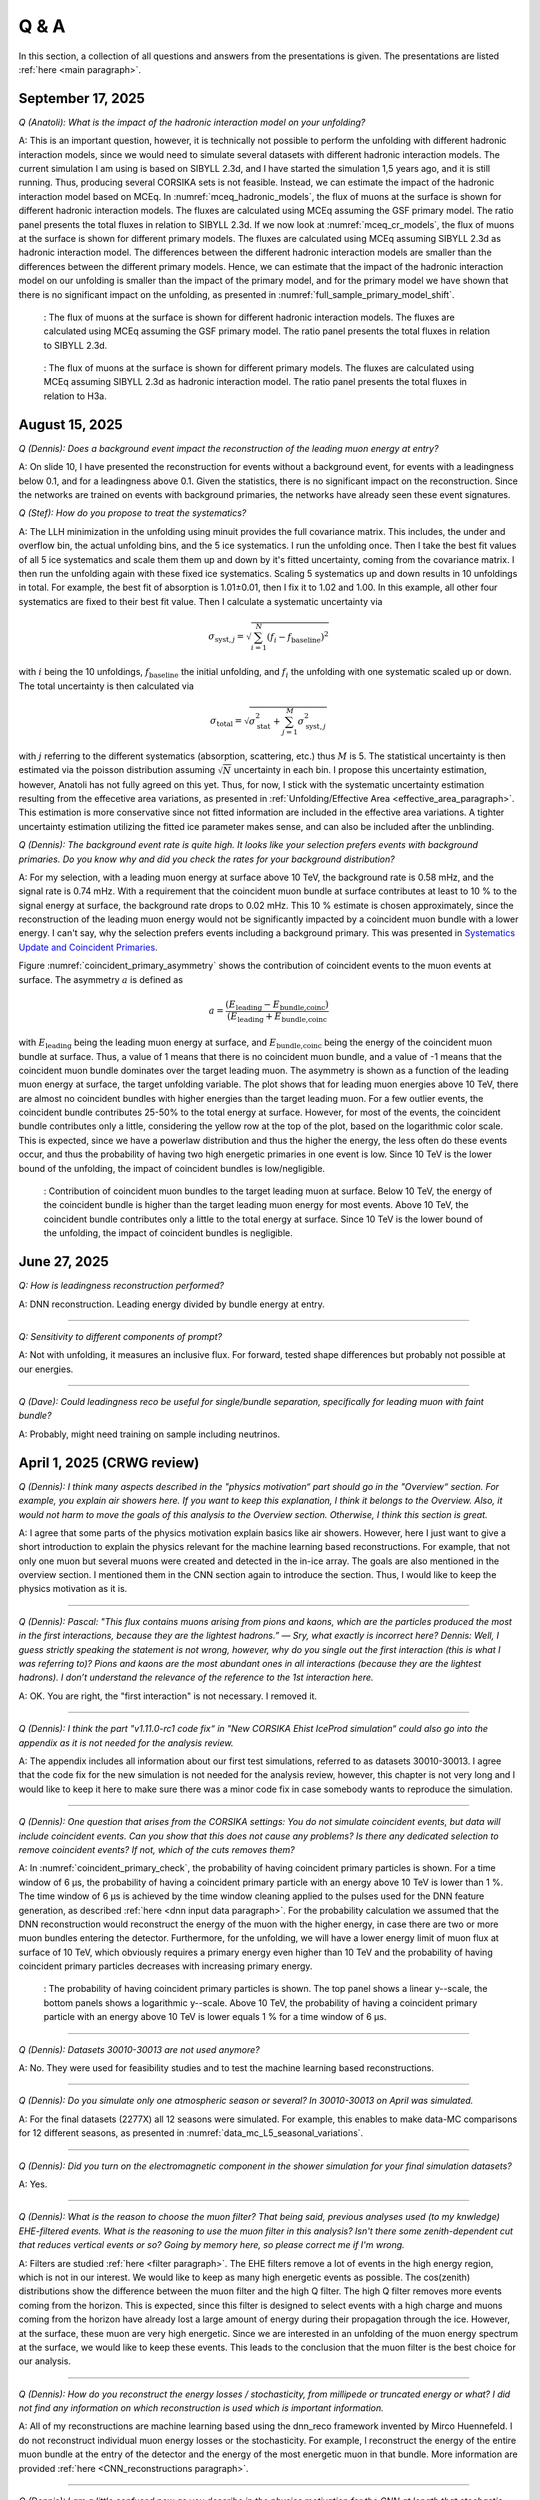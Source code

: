 Q & A
#####

In this section, a collection of all questions and answers from the presentations is given. The presentations are listed :ref:`here <main paragraph>`.

September 17, 2025
==================

`Q (Anatoli): What is the impact of the hadronic interaction model on your unfolding?` 

A: This is an important question, however, it is technically not possible to perform the unfolding with different hadronic interaction models, since we would need to simulate several datasets with different hadronic interaction models. The current simulation I am using is based on SIBYLL 2.3d, and I have started the simulation 1,5 years ago, and it is still running. Thus, producing several CORSIKA sets is not feasible. Instead, we can estimate the impact of the hadronic interaction model based on MCEq. 
In :numref:`mceq_hadronic_models`, the flux of muons at the surface is shown for different hadronic interaction models. The fluxes are calculated using MCEq assuming the GSF primary model. The ratio panel presents the total fluxes in relation to SIBYLL 2.3d. If we now look at :numref:`mceq_cr_models`, the flux of muons at the surface is shown for different primary models. The fluxes are calculated using MCEq assuming SIBYLL 2.3d as hadronic interaction model. The differences between the different hadronic interaction models are smaller than the differences between the different primary models. Hence, we can estimate that the impact of the hadronic interaction model on our unfolding is smaller than the impact of the primary model, and for the primary model we have 
shown that there is no significant impact on the unfolding, as presented in :numref:`full_sample_primary_model_shift`.

.. _mceq_hadronic_models:
.. figure:: images/plots/QA/mceq_hadronic_models.png
      :width: 600px

      : The flux of muons at the surface is shown for different hadronic interaction models. The fluxes are calculated using MCEq assuming the GSF primary model. The ratio panel presents the total fluxes in relation to SIBYLL 2.3d.

.. _mceq_cr_models:
.. figure:: images/plots/QA/mceq_cr_models.png
      :width: 600px

      : The flux of muons at the surface is shown for different primary models. The fluxes are calculated using MCEq assuming SIBYLL 2.3d as hadronic interaction model. The ratio panel presents the total fluxes in relation to H3a.


August 15, 2025
===============

`Q (Dennis): Does a background event impact the reconstruction of the leading muon energy at entry?` 

A: On slide 10, I have presented the reconstruction for events without a background event, for events with a leadingness below 0.1, and for a leadingness above 0.1. Given the statistics, there is no significant impact on the reconstruction. Since the networks are trained on events with background primaries, the networks have already seen these event signatures. 

`Q (Stef): How do you propose to treat the systematics?` 

A: The LLH minimization in the unfolding using minuit provides the full covariance matrix. This includes, the under and overflow bin, the actual unfolding bins, and the 5 ice systematics. I run the unfolding once. Then I take the best fit values of all 5 ice systematics and scale them them up and down by it's fitted uncertainty, coming from the covariance matrix. I then run the unfolding again with these fixed ice systematics. Scaling 5 systematics up and down results in 10 unfoldings in total. For example, the best fit of absorption is 1.01±0.01, then I fix it to 1.02 and 1.00. In this example, all other four systematics are fixed to their best fit value. Then I calculate a systematic uncertainty via 

.. math::
   \begin{equation*}
      \sigma_{\mathrm{syst},j} = \sqrt{\sum_{i=1}^{N} (f_i - f_{\mathrm{baseline}})^2}
   \end{equation*}

with :math:`i` being the 10 unfoldings, :math:`f_{\mathrm{baseline}}` the initial unfolding, and :math:`f_i` the unfolding with one systematic scaled up or down. The total uncertainty is then calculated via

.. math::
   \begin{equation*}
      \sigma_{\mathrm{total}} = \sqrt{\sigma_{\mathrm{stat}}^2 + \sum_{j=1}^{M}\sigma_{\mathrm{syst},j}^2}
   \end{equation*}

with :math:`j` referring to the different systematics (absorption, scattering, etc.) thus :math:`M` is 5.
The statistical uncertainty is then estimated via the poisson distribution assuming :math:`\sqrt{N}` uncertainty in each bin.
I propose this uncertainty estimation, however, Anatoli has not fully agreed on this yet. Thus, for now, I stick with the systematic uncertainty estimation resulting from the effecetive area variations, as presented in :ref:`Unfolding/Effective Area <effective_area_paragraph>`. This estimation is more conservative since not fitted information are included in the effective area variations. A tighter uncertainty estimation utilizing the fitted ice parameter makes sense, and can also be included after the unblinding.

`Q (Dennis): The background event rate is quite high. It looks like your selection prefers events with background primaries. Do you know why and did you check the rates for your background distribution?`

A: For my selection, with a leading muon energy at surface above 10 TeV, the background rate is 0.58 mHz, and the signal rate is 0.74 mHz. With a requirement that the coincident muon bundle at surface contributes at least to 10 % to the signal energy at surface, the background rate drops to 0.02 mHz. This 10 % estimate is chosen approximately, since the reconstruction of the leading muon energy would not be significantly impacted by a coincident muon bundle with a lower energy. I can't say, why the selection prefers events including a background primary. This was presented in `Systematics Update and Coincident Primaries <https://drive.google.com/file/d/1Oz50AvkDCoYXwE8-7bkFOhEX5IoPIYcC/view?usp=sharing>`_. 

Figure :numref:`coincident_primary_asymmetry` shows the contribution of coincident events to the muon events at surface. The asymmetry :math:`a` is defined as

.. math::
   a = \frac{(E_{\text{leading}} - E_{\text{bundle,coinc}})}{(E_{\text{leading}} + E_{\text{bundle,coinc}}}

with :math:`E_{\text{leading}}` being the leading muon energy at surface, and :math:`E_{\text{bundle,coinc}}` being the energy of the coincident muon bundle at surface. Thus, a value of 1 means that there is no coincident muon bundle, and a value of -1 means that the coincident muon bundle dominates over the target leading muon. The asymmetry is shown as a function of the leading muon energy at surface, the target unfolding variable. The plot shows that for leading muon energies above 10 TeV, there are almost no coincident bundles with higher energies than the target leading muon. For a few outlier events, 
the coincident bundle contributes 25-50% to the total energy at surface. However, for most of the events, the coincident bundle contributes only a little, considering the yellow row at the top of the plot, based 
on the logarithmic color scale. This is expected, since we have a powerlaw distribution and thus the higher the energy, the less often do these events occur, and thus the probability of having two high energetic primaries in one event is low. Since 10 TeV is the lower bound of the unfolding, the impact of coincident bundles is low/negligible.

.. _coincident_primary_asymmetry:
.. figure:: images/plots/QA/Muon_energy_at_surface_background_asymmetry_2D.png
   :width: 600px 

   : Contribution of coincident muon bundles to the target leading muon at surface. Below 10 TeV, the energy of the coincident bundle is higher than the target leading muon energy for most events. Above 10 TeV, the coincident bundle contributes only a little to the total energy at surface. Since 10 TeV is the lower bound of the unfolding, the impact of coincident bundles is negligible.

June 27, 2025 
=============

`Q: How is leadingness reconstruction performed?` 

A: DNN reconstruction. Leading energy divided by bundle energy at entry.

----

`Q: Sensitivity to different components of prompt?`

A: Not with unfolding, it measures an inclusive flux. For forward, tested shape differences but probably not possible at our energies.

----

`Q (Dave): Could leadingness reco be useful for single/bundle separation, specifically for leading muon with faint bundle?` 

A: Probably, might need training on sample including neutrinos.

April 1, 2025 (CRWG review)
===========================

`Q (Dennis): I think many aspects described in the "physics motivation“ part should go in the "Overview“ section. For example, you explain air showers here. If you want to keep this explanation, I think it belongs to the Overview. Also, it would not harm to move the goals of this analysis to the Overview section. Otherwise, I think this section is great.`

A: I agree that some parts of the physics motivation explain basics like air showers. However, here I just want to give a short introduction to explain the physics relevant for the machine learning based reconstructions. For example, that not only one muon but several muons were created and detected in the in-ice array. The goals are also mentioned in the overview section. I mentioned them in the CNN section again to introduce the section. Thus, I would like to keep the physics motivation as it is.

----

`Q (Dennis): Pascal: "This flux contains muons arising from pions and kaons, which are the particles produced the most in the first interactions, because they are the lightest hadrons.” — Sry, what exactly is incorrect here? Dennis: Well, I guess strictly speaking the statement is not wrong, however, why do you single out the first interaction (this is what I was referring to)? Pions and kaons are the most abundant ones in all interactions (because they are the lightest hadrons). I don’t understand the relevance of the reference to the 1st interaction here.`

A: OK. You are right, the "first interaction" is not necessary. I removed it. 

---- 

`Q (Dennis): I think the part "v1.11.0-rc1 code fix“ in "New CORSIKA Ehist IceProd simulation“ could also go into the appendix as it is not needed for the analysis review.`

A: The appendix includes all information about our first test simulations, referred to as datasets 30010-30013. I agree that the code fix for the new simulation is not needed for the analysis review, 
however, this chapter is not very long and I would like to keep it here to make sure there was a minor code fix in case somebody wants to reproduce the simulation. 

----

`Q (Dennis): One question that arises from the CORSIKA settings: You do not simulate coincident events, but data will include coincident events. Can you show that this does not cause any problems? Is there any dedicated selection to remove coincident events? If not, which of the cuts removes them?`

A: In :numref:`coincident_primary_check`, the probability of having coincident primary particles is shown. For a time window of 6 µs, the probability of having a coincident primary particle with an energy above 10 TeV is lower than 1 %. The time window of 6 µs is achieved by the time window cleaning applied to the pulses used for the DNN feature generation, as described :ref:`here <dnn input data paragraph>`. For the probability calculation we assumed that the DNN reconstruction would reconstruct the energy of the muon with the higher energy, in case there are two or more muon bundles entering the detector. Furthermore, for the unfolding, we will have a lower energy limit of muon flux at surface of 10 TeV, which obviously requires a primary energy even higher than 10 TeV and the probability of having coincident primary particles decreases with increasing primary energy.  

.. _coincident_primary_check:
.. figure:: images/plots/QA/coincident_primary_check.png
      :width: 600px

      : The probability of having coincident primary particles is shown. The top panel shows a linear y--scale, the bottom panels shows a logarithmic y--scale. Above 10 TeV, 
      the probability of having a coincident primary particle with an energy above 10 TeV is lower equals 1 % for a time window of 6 µs.

---- 

`Q (Dennis): Datasets 30010-30013 are not used anymore?`

A: No. They were used for feasibility studies and to test the machine learning based reconstructions. 

---- 

`Q (Dennis): Do you simulate only one atmospheric season or several? In 30010-30013 on April was simulated.`

A: For the final datasets (2277X) all 12 seasons were simulated. For example, this enables to make data-MC comparisons for 12 different seasons, as presented in :numref:`data_mc_L5_seasonal_variations`.

----

`Q (Dennis): Did you turn on the electromagnetic component in the shower simulation for your final simulation datasets?`

A: Yes. 

----

`Q (Dennis): What is the reason to choose the muon filter? That being said, previous analyses used (to my knwledge) EHE-filtered events. What is the reasoning to use the muon filter in this analysis? Isn't there some zenith-dependent cut that reduces vertical events or so? Going by memory here, so please correct me if I'm wrong.`

A: Filters are studied :ref:`here <filter paragraph>`. The EHE filters remove a lot of events in the high energy region, which is not in our interest. We would like to keep 
as many high energetic events as possible. The cos(zenith) distributions show the difference between the muon filter and the high Q filter. The high Q filter removes more events coming from the horizon. This is expected, since this filter is designed to select events with a high charge and muons coming from the horizon have already lost a large amount of energy during their propagation through the ice. However, at the surface, these muon are very high energetic. Since we are interested in an unfolding of the muon energy spectrum at the surface, we would like to keep these events. This leads to the conclusion that the muon filter is the best choice for our analysis.

----

`Q (Dennis): How do you reconstruct the energy losses / stochasticity, from millipede or truncated energy or what? I did not find any information on which reconstruction is used which is important information.`

A: All of my reconstructions are machine learning based using the dnn_reco framework invented by Mirco Huennefeld. I do not reconstruct individual muon energy losses or the stochasticity. For example, I reconstruct the energy of the entire muon bundle at the entry of the detector and the energy of the most energetic muon in that bundle. More information are provided :ref:`here <CNN_reconstructions paragraph>`.

----

`Q (Dennis): I am a little confused now as you describe in the physics motivation for the CNN at length that stochastic losses are important to select single muons. Which of the 
input features of the CNN measures those? I only see "total charges“ or "sum of charges“ as inputs, but those should not carry any information about the stochastic losses, or? 
How does the CNN actually recognize stochastic losses? If it is not used at all, why do you have the lengthy explanation of stochastic losses in the appendix? I am a bit confused 
here...`

A: The physics motivation includes the explanation about the stochastic losses to explain that a very leading muon is distinguishable from a bundle of muons. These stochastic losses will cause a different charge over time distribution per DOM in comparison to a muon bundle without a very leading muon. Hence, these information are included in the 
charge over time distribution. Our features, as described :ref:`here <dnn input data paragraph>`, are based on the charge and the time. Thus, the information about the 
stochastic losses are included in these features. However, it is not obvious to see this per feature. This is the reason, why we bring in a convolutional neural network (CNN). 
The CNN is able to convolute the information and to learn the correlations between the features and the labels, for example the leading muon energy at the detector entry. 
I still keep the explanation and studies about the stochastic losses in the appendix, because it is interesting to see how the leading muon energy correlates with the energy loss of the entire bundle.

----

`Q (Dennis): Subsection Stochasticity: This explanation is not very clear if one does not know what you want to say in advance. I would start to explain that while low-energy muons lose energy mainly due to ionization, stochastic losses start to dominate at high muon energies. These losses produce cascades along the track and the fluctuations of those are large. I recommend to re-phrase the entire subsection. Maybe one can also show the Bethe-Bloch plot which nicely shows how stochastic losses start to dominate at high energies. I think this would be helpful. Also, you write "the largest energy losses are caused by the most energetic muon in the bundle" but further down you say about Fig. 18 "The largest energy loss is not a good indicator for the leadingness.". For Fig. 19 you then say "The larger the energy loss, the higher the energy of the leading muon.". Isn't the leadingness typically larger the higher the energy of the leading muons? This seems somewhat to be in contradiction... at least it is confusing and needs some explanation.`

A: First of all, we do not use the stochasticity as a parameter in our analysis. At the beginning, we thought that it might be helpful to select and/or reconstruct the energy of 
the leading muon, but we found out, that possible cuts would remove almost the entire statistics. We moved these investigations to the appendix because it is still very interesting 
to see the correlations, even though it is not needed for my analysis. The largest energy loss has no information about the leadingness, but the largest energy loss correlates with 
the leading muon energy. (leadingness = E_leading_muon / E_bundle) 

(Disclaimer: The numbers of the figures do not refer to the original figure numbers anymore).

----

`Q (Dennis): "The bundle radius is defined as the radius of the circle that contains a certain fraction of the energy." Radius around the projected primary particle direction?`

A: Bundle radius is now defined in the physics motivation. Basically, it is not a radius, but a distance from the outer bundle muons to the leading muon.

----

`Q (Dennis): Why do you discuss bundle radius, stochasticity and multiplicity in details in the appendix even though you do not use them in your analysis? This can be confusing.`

A: As mentioned above, we moved these investigations to the appendix because it is still very interesting to see the correlations, even though it is not needed for my analysis. I would like to keep them in the appendix to refer to them in the future, if needed. 

----

`Q (Dennis): What is "the duration of SplineMPE?`

A: The duration of SplineMPE means the time needed to reconstruct the angle using the SplineMPE module. Running SplineMPE with the recommended settings takes about 690ms and the DNN reconstruction takes only about 6ms. The comparisons are presented :ref:`here <SplineMPE vs DNN paragraph>`.

----

`Q (Dennis): "The network DeepLearningReco_precut_surface_bundle_energy_3inputs_6ms_01 is used." This is meaningless to me without explanation.`

A: The pre cut network is explained now. It is a network that uses only three input variables (instead of 9 as the other 3 networks). Hence, only three instead of 9 inputs need to be calculated, which fastens the processing. This is necessary, because it needs to be done for all events that pass the muon filter and these are about 6 billion events for 10 years of data.

----

`Q (Dennis): "For this, the following networks are added:" and "Already added in step 3:": The list is meaningless to me without explanation. You explain the computing time etc. but not the physics details of the networks. Please put the focus on the physics not technicalities (the latter are not relevant for me or anyone else, as long as it is computationally feasible).`

A: All the information about the networks, inputs, and physics motivation was added. I still keep the times because it’s helpful to get a feeling about the speed, and in principle, these networks could be used by anybody for their reconstructions as well. Hence, others could estimate if the speed of the reconstructions would fit their needs. 

Dennis: OK. It is still not very clear what is the difference between the 3 networks (the pre-cut network is clear now) and what they are used for...

A: I added which network is reconstructing which quantity :ref:`here <selection level4 paragraph>`. There are only minor differences in the architecture of the networks which are only technical without providing any further information. 

----

`Q (Dennis): Systematics: Can you start this subsection with a list/description of all the systematics considered and add which MC are used for these studies?`

A: Systematics are explained :ref:`here <systematics_unfolding>`. 

----

`Q (Dennis): The data-MC section includes too many plots. I suggest to show these plots for only one primary model and move the others to a section in the appendix. This can be overwhelming for the reader.`

A: Now, all data-MC plots include all 4 primary weightings. 

----

`Q (Dennis): We have seen in previous analyses that the primary spectrum assumption caused the largest uncertainty in MC. Can you show how your distributions, at least the most important ones for the muon energy determination, compare for different primary flux assumptions?`

A: The data-MC sections for level 4 and level 5 include plots for four different primary models.

February 7, 2025
================

`Q (Dennis): Can you please show a zenith distribution with conv and prompt?`

A: In the following, the cos(zenith) distribution is shown for the 4 different primary weightings. At first, the distributions include all produced charm particles. For the next four plots, 
the charm component for both mesons and baryons is removed, as stated in the title. Overall, as visualized by the blue, dashed line, the prompt component contributes less than one order of magnitude to 
the entire rate. Hence, the impact of the charm is nearly negligible. The plots are presented for level 5, thus after all cuts and selections.

.. figure:: images/plots/QA/data_mc_cos_zenith_hist_DeepLearningReco_direction_9inputs_6ms_medium_02_03_cos_zenith_GSF_prompt_conv.png
      :width: 600px
   
      : The cos(zenith) distribution is shown for GSF. The distributions include all produced particles.

.. figure:: images/plots/QA/data_mc_cos_zenith_hist_DeepLearningReco_direction_9inputs_6ms_medium_02_03_cos_zenith_GST_prompt_conv.png
      :width: 600px
   
      : The cos(zenith) distribution is shown for GST. The distributions include all produced particles.

.. figure:: images/plots/QA/data_mc_cos_zenith_hist_DeepLearningReco_direction_9inputs_6ms_medium_02_03_cos_zenith_H3a_prompt_conv.png
      :width: 600px
   
      : The cos(zenith) distribution is shown for H3a. The distributions include all produced particles.

.. figure:: images/plots/QA/data_mc_cos_zenith_hist_DeepLearningReco_direction_9inputs_6ms_medium_02_03_cos_zenith_H4a_prompt_conv.png
      :width: 600px
   
      : The cos(zenith) distribution is shown for H4a. The distributions include all produced particles.

.. figure:: images/plots/QA/data_mc_cos_zenith_hist_DeepLearningReco_direction_9inputs_6ms_medium_02_03_cos_zenith_GSF_prompt_conv_no_charm.png
      :width: 600px
   
      : The cos(zenith) distribution is shown for GSF. The distributions do not include muons produced by charmed particles.

.. figure:: images/plots/QA/data_mc_cos_zenith_hist_DeepLearningReco_direction_9inputs_6ms_medium_02_03_cos_zenith_GST_prompt_conv_no_charm.png
      :width: 600px
   
      : The cos(zenith) distribution is shown for GST. The distributions do not include muons produced by charmed particles.

.. figure:: images/plots/QA/data_mc_cos_zenith_hist_DeepLearningReco_direction_9inputs_6ms_medium_02_03_cos_zenith_H3a_prompt_conv_no_charm.png
      :width: 600px
   
      : The cos(zenith) distribution is shown for H3a. The distributions do not include muons produced by charmed particles.

.. figure:: images/plots/QA/data_mc_cos_zenith_hist_DeepLearningReco_direction_9inputs_6ms_medium_02_03_cos_zenith_H4a_prompt_conv_no_charm.png
      :width: 600px
   
      : The cos(zenith) distribution is shown for H4a. The distributions do not include muons produced by charmed particles.
   
----

`Q (Dennis): Can you re-weight the prompt component to the ERS model and QCD predictions to get rid of the SIBYLL 2.3d only calculation?`

A: TODO

----

`Q (Stef): Can you explain how the systematics were fit in the unfolding?`

A: The systematics were fit as nuisance parameters. More details are provided :ref:`here <systematic_uncertainties_in_unfolding>`.

----

`Q (Hermann): How do you calculate the leading muon energy?`

A: The leading muon energy is reconstructed by a neural network, as explained :ref:`here <CNN_reconstructions paragraph>`.

----

`Q (Hermann): What is the definition of prompt in the Berghaus paper, is it the same as in your analysis? What is the difference between all these definitions?`

A: A detailed study of the different definitions of the prompt component 
was performed by Ludwig Neste and can be found in his master's thesis `here <https://user-web.icecube.wisc.edu/~pgutjahr/PromptMuons/_static/downloads/2023_Master_Neste_Ludwig.pdf>`_. In my analysis, conventional muons arise from pions and kaons, while prompt muons arise from all other particles. This is very similar to a lifetime and decay length definition. In the past, prompt was often defined as muons arising from charmed particles, but there is a similar contribution from unflavoured mesons, as shown in :numref:`mceq_flux`.

----

September 25, 2024
==================

`Q (Tianlu): Why do you correct for the z-position if it is not important in your analysis? How can you ensure that the mismatch in z does not impact your phyiscs analysis? So the prompt component?`

A: I don't use the z-vertex as an analysis variable, hence it should not affect my analysis. I have also shown,
that correcting the z-distribution does not affect the energy reconstruction. The cos-zenith distribution is also
not much affected, maybe there is even a small improvement. Currently, I don't correct the z-distribution in my analysis, but I checked if I could correct it and I wanted to check, if there is any impact of this correction.

----

`Q: (Agnieszka): The unfolding starts at 10 TeV, how can you be sure that at these energies you don't have any impact from muon bundles?`

A: For the forward fit, I am interested in the prompt component. Since this component is not dominating at a leadingness of 1, I have never selected leading muons. For the unfolding, we are using a neural network 
to reconstruct the leading muon energy. Of course, if the leading muon is entering the detector with a 
high energy muon bundle, the reconstruction is difficult, but this smearing is considered in the unfolding.

----

`Q (Jakob): Have you tried to fit the systematics to fix the z-mismatch?`

A: Not yet. 

----

March 18, 2024
==============

`Q (Jakob): Do you want to do your analysis in different zenith bins?` 

A: At the moment we do not have enough MC statistics to do the analysis in different zenith bins. But 
with more statistics we will test this.

----

`Q (Jakob): Do you include zenith in your pseudo analysis?` 

A: In the plots shown in this presentation, we do not include zenith since the results are pretty similar. 
For the future analysis with more MC statistics we will check again, if we are more sensitive to prompt for 
including zenith.

----

`Q (Claudio): You plan to do a foward folding fit with NNMFit. Why do you also want to unfold a muon spectrum?` 

A: With a foward folding fit we can test a specific model. In our case this is the latest CORSIKA 77500, 
SIBYLL 2.3d, latest icetray etc. Hence, we do the fit under the assumption of these specific models. This 
has the advantage, that these models can be tested and iteratively improved. An unfolding is model independent. 
This means, that we get the inclusive muon flux at the surface. This should not change with the model. 
It can then be used for example by theorists to update and improve their models. Both are important measurements
that need to be done.

----

`Q (Claudio): Does your reconstruction have any overlap with the ones of Alina?`

A: No, she is interested in the neutrinos, I am interested in the muons. But we do have an overlap in the 
simulation part, since we both use CORSIKA ehist for the high energy region. 

----

`Q (Lu): How do you treat unflavoured mesons?`

A: We treat them as prompt. Muons arising from pions and kaons are treated as conventional, all the others 
as prompt.

----

`Q (Lu): I am not sure how meaningful it is for particle experiments to merge unflavoured and forward D.` 

A: The energy distribution looks similar up to ~30 PeV (see Figure :numref:`mceq_flux`). I assume we are not able to fit 
charmed and unflavoured separately.

----

`Q (Lu): Do to different physics between unflavoured and forward D there could be a difference in the multiplicity. Can you check that?`

A: Figure :numref:`multiplicity_charmed_vs_unflavored` shows the multiplicity of charmed and unflavoured mesons as a rate. 
Figure :numref:`multiplicity_charmed_vs_unflavored_10_years` shows the multiplicity of charmed and unflavoured mesons for 10 years. 
The shape of charmed an unflavoured mesons is similar. In the forward fit, we can try to fit them separately, but regarding the low statistics at 
higher energies, I don't expect a significant result. The classification of the particles is shown in the table :numref:`particle_categories`.

.. _multiplicity_charmed_vs_unflavored:
.. figure:: images/plots/QA/multiplicity_charmed_vs_unflavored.png
    :width: 600px

    : The multiplicity of charmed and unflavoured mesons is shown as a rate.

.. _multiplicity_charmed_vs_unflavored_10_years:
.. figure:: images/plots/QA/multiplicity_charmed_vs_unflavored_10_years.png
    :width: 600px

    : The multiplicity of charmed and unflavoured mesons is shown for the expeceted events for 10 years.

.. _particle_categories:
.. list-table:: Particle Categories
   :widths: 25 25 25
   :header-rows: 1

   * - Conventional
     - Charmed
     - Unflavored
   * - pi+
     - D+
     - rho(770)0
   * - K+
     - D*(2010)+
     - eta
   * - K(L)0
     - D0
     - omega(782)
   * - K(S)0
     - D*(2007)0
     - phi(1020)
   * - mu-
     - D(s)+
     - J/psi(1S)
   * - 
     - D(s)*+
     - p
   * - 
     - 
     - Sigma(c)(2455)0
   * - 
     - 
     - Lambda(c)+
   * - 
     - 
     - Xi(c)0
   * - 
     - 
     - Sigma(c)(2455)+
   * - 
     - 
     - Sigma(c)(2455)++
   * - 
     - 
     - Xi(c)+
 
----

`Q (Lu): What atmospheric uncertainties do you include?`

A: We will do our analysis for all common cosmic ray primary models, Gaisser H3a, H4a and Global Spline Fit. Since the simulation 
is pretty expensive, we rely on one hadronic interaction model, which will be SIBYLL 2.3d.

----

March 1, 2024
=============

`Q (Frank): For the angular resolution, you can show a histogram of the angular difference between the true and the reconstructed direction.` 

A: In principle, yes I could do that. However, we are not interested in the best angular solution here, and the resolution can be found in :numref:`direction_9inputs_6ms_medium_02_03_angular_resolution`.

----

`Q (Dave): The lateral distribution between unflavoured, charmed and conventianal should be different. Can you use machine learning to distinguish between them?` 

A: On the one hand, this is a stochastic process. Hence, the distributions overlap. On the other hand, the lateral distributions are on the order of :math:`1 \mathrm{m}`. 
Using the current IceCube geometry, we can not resolve this. 

----

`Q (Dave): Can you reconstruct the multiplicity with your neural networks? It would be very interesting if we can select a single muon (neutrino induced muon) from 
muon bundle.` 

A: So far, we don't need the multiplicity for our analysis. Hence, we didn't improve this reconstruction, but at the beginning I just trained one model 
to predict the multiplicity. The results are shown in Figure :numref:`DeepLearningReco_precut_bundle_energy_multi_OC_6ms_01_vs_MCLabelsLeadingMuons_num_muons_at_entry` 
and following. Of course, we can test the multiplicity prediction for a neutrino dataset.

---- 

`Q (Dave): Can you train a network to detect/select prompt mouns?`

A: This is not what we want to do. But you could for example train a network on CORSIKA simulations including prompt and on CORSIKA simulations without prompt, this 
depends on the hadronic interaction model. Since the entire shower profile is pretty similar, it is hard to distinguish between prompt and conventional muons. We for 
example also used the dynstack method to scale the prompt component up and down to test, whether the showers change to validate, that we can introduce our 
scaling parameter for the prompt component.

----

`Q (Serap): You showed the network performances for the usual time window cleaning of 6000 ns and for the pulses without any cleaning. The results without cleaning seem to 
be better. Do you have an idea why this is the case?`

A: The 6000 ns time window cleaning analyzes the weighted charge and chooses the time window with the most charged included. On the one hand, this removes successfully 
the after pulses, on the other hand it also removes the first pulses that arrive at the DOM. But these first pulses definitely include information about the 
direction and maybe also about the highest energetic muon - the leading muon. This is why the results without cleaning are better.

----

October 21, 2023
================

`Q (Dave): How do you want to identify a prompt muon?`

A: We do not want do identify a prompt muon. We want to measure the normalization of the prompt component. 

----

`Q (Frank): Is 20 % offset between MCEq and CORSIKA an issue?` 

A: These are two completely different approaches. There is no true or correct result. (see section `Definitions of the prompt component`)

----

`Q (Spencer): How does the cos(theta) distribution behaves in comparison with the results of Patrick Berghaus?`

A: There are similar issues. Overshoots above 0.5 and undershoots around 0.3.

----

`Q (Anatoli): Do you set a fixed conventional normalization in your pseudo analysis? If not, to which value do you fit it?`

A: No, it is not fixed. In the pseudo analysis we fit it to 0.998.

----

`Q (Shigeru): What happens, if you use single muons?`

A: For the pseudo analysis, we use the reconstructed bundle energy at entry to fit the normalization of the prompt and conventional muon flux. Here, we do not select 
muons with a special leadingness. This follows from :numref:`leading_bundle_energy_fraction`, which shows that a high leadingness does not increase the sensitivity do detect prompt 
muons. Apart from that, a single muon does not appear at high energies, there you only have muon bundles. If we select muons with a high leadingness, often referred to as 
single muons, we would lose statistics and the analysis would be less sensitive.

----

`Q (Spencer): Regarding the zenith-problem: Maybe you can estimate the impact of the magnetic field of the earth on high energy muons. Could this help to solve the problem?` 

A: 

The radius of curvature :math:`R` of a charged particle moving perpendicular to a magnetic field is given by the balance between the Lorentz force and the centripetal force:

.. math::
   
   q\,v\,B = \frac{p\,v}{R} \quad \Longrightarrow \quad R = \frac{p}{qB} \,,

where
   - :math:`p` is the momentum,
   - :math:`q` is the charge,
   - :math:`B` is the magnetic field strength.

For a highly relativistic muon, the momentum can be approximated by

.. math::
   
   p \approx \frac{E}{c} \,,

with :math:`E` the energy and :math:`c` the speed of light.

Below are the calculations for both a 1 PeV muon and a 1 TeV muon.


**Calculation for a 1 PeV Muon**


**Step 1. Convert the Muon Energy to SI Units**

A muon with 1 PeV energy has

.. math::
   
   E = 1\,\mathrm{PeV} = 1 \times 10^{15}\,\mathrm{eV} \,.

Using

.. math::
   
   1\,\mathrm{eV} = 1.602 \times 10^{-19}\,\mathrm{J} \,,

we obtain

.. math::
   
   E = 1 \times 10^{15} \times 1.602 \times 10^{-19}\,\mathrm{J}
     = 1.602 \times 10^{-4}\,\mathrm{J} \,.

**Step 2. Calculate the Momentum**

For an ultra-relativistic muon,

.. math::
   
   p \approx \frac{E}{c} \,,

with :math:`c = 3.00 \times 10^{8}\,\mathrm{m/s}`, so

.. math::
   
   p \approx \frac{1.602 \times 10^{-4}\,\mathrm{J}}{3.00 \times 10^{8}\,\mathrm{m/s}}
     \approx 5.34 \times 10^{-13}\,\mathrm{kg\,m/s} \,.

**Step 3. Calculate the Radius of Curvature**

The muon’s charge is

.. math::
   
   q = 1.602 \times 10^{-19}\,\mathrm{C} \,,

and a typical Earth magnetic field is about

.. math::
   
   B \approx 5.0 \times 10^{-5}\,\mathrm{T} \,.

Substitute these values into

.. math::
   
   R = \frac{p}{qB} \,:

.. math::
   
   R = \frac{5.34 \times 10^{-13}\,\mathrm{kg\,m/s}}
         {(1.602 \times 10^{-19}\,\mathrm{C})(5.0 \times 10^{-5}\,\mathrm{T})}
     \approx 6.67 \times 10^{10}\,\mathrm{m} \,.

This radius of curvature (~67 million kilometers) is extremely large, implying that over any typical experimental or atmospheric distance the deflection of a 1 PeV muon by the Earth's magnetic field is negligible.


**Calculation for a 1 TeV Muon**


**Step 1. Convert the Muon Energy to SI Units**

A muon with 1 TeV energy has

.. math::
   
   E = 1\,\mathrm{TeV} = 1 \times 10^{12}\,\mathrm{eV} \,,

so

.. math::
   
   E = 1 \times 10^{12} \times 1.602 \times 10^{-19}\,\mathrm{J}
     = 1.602 \times 10^{-7}\,\mathrm{J} \,.

**Step 2. Calculate the Momentum**

Again, using

.. math::
   
   p \approx \frac{E}{c} \,,

with :math:`c = 3.00 \times 10^{8}\,\mathrm{m/s}`, we have

.. math::
   
   p \approx \frac{1.602 \times 10^{-7}\,\mathrm{J}}{3.00 \times 10^{8}\,\mathrm{m/s}}
     \approx 5.34 \times 10^{-16}\,\mathrm{kg\,m/s} \,.

**Step 3. Calculate the Radius of Curvature**

Using the same charge and magnetic field:

.. math::
   
   q = 1.602 \times 10^{-19}\,\mathrm{C} \,,
   
.. math::
   
   B \approx 5.0 \times 10^{-5}\,\mathrm{T} \,,

the radius is

.. math::
   
   R = \frac{p}{qB}
     = \frac{5.34 \times 10^{-16}\,\mathrm{kg\,m/s}}
            {(1.602 \times 10^{-19}\,\mathrm{C})(5.0 \times 10^{-5}\,\mathrm{T})}
     \approx 6.67 \times 10^{7}\,\mathrm{m} \,.

This gives a radius of curvature of roughly :math:`6.67 \times 10^{7}\,\mathrm{m}` (or about 66,700 kilometers). Although this is smaller than the 1 PeV case by a factor of 1000, it is still extremely large compared to typical distances encountered in experiments or in the atmosphere.

Interpretation

In both cases, the large radius of curvature means that the deflection of the muon due to the Earth’s magnetic field is negligible over the scales of most experiments. For a 1 PeV muon the radius is on the order of :math:`10^{10}\,\mathrm{m}`, and for a 1 TeV muon it is on the order of :math:`10^{7}\,\mathrm{m}`.


----

`Q (Spencer): How large are the uncertainties on the conventional component (pion/kaon production)?` 

A: TODO

----

`Q (Spencer): How large is the background that we expect (astrophysical neutrinos, atmospheric neutrinos)? If we are able to distinguish between a single muon 
and a muon bundle, we can remove neutrino induced background muons.`

A: To estimate the neutrino background, the bundle energy at entry is shown in :numref:`neutrino_background_bundle_energy_at_entry`. The NuGen background includes both atmospheric
and astrophysical neutrinos. At the highest energies of :math:`10 \mathrm{PeV}`, it's on the order of a few percent. It decreases to 
below :math:`1 \mathrm{%}` at lower energies. 
Regarding the distinction between single muons and muon bundles, I made some very preliminary studies. It seems to be quite promising, but it 
definitely needs more investigation. Since I used some assumptions, uploading the plots might be confusing. I can provide some plots upon request.

.. _neutrino_background_bundle_energy_at_entry:
.. figure:: images/plots/QA/bundle_energy_at_entry.png
    :width: 600px

    : Bundle energy at entry is shown to estimate the neutrion background. The NuGen background in purple includes both atmospheric 
    and astrophysical neutrinos. The atmospheric 
    neutrinos are estimated using MCEq and GaisserH3a. The astrophysical neutrinos are calculated with :math:`\gamma = 2.6` with a 
    normalization of :math:`n = 1.5`. 



----

September 29, 2023
==================

`Q (?): In the simulation you remove the electromagnetic shower component. Thus, you also remove some muons. How large is the impact of this to your analysis?``

A: We used CORSIKA 8 to estimate the impact of the electromagnetic shower component on the produced muons. For a 500 PeV proton shower, the total amount of 
muon-energy per shower is about 4.8 %. 
For the large-scale simulation 
we will simulate the EM component, if the simulation of the EM component is feasible. This impact was investigated by Jean-Marco and is shown in 
:numref:`energy_distribution` and :numref:`num_and_energy_ratio`.

.. _energy_distribution:
.. figure:: images/plots/QA/energy_distribution.png 

    : CORSIKA 8 was used to simulate 500 PeV proton showers to estimate the impact of the electromagnetic shower component. 

.. _num_and_energy_ratio:
.. figure:: images/plots/QA/num_and_energy_ratio.png

    : The ratio of the number of muons and the energy of the muons is shown for 500 PeV proton showers. On average, 4.8 % of the energy is carried by muons originating 
    from the electromagnetic shower component.

----

`Q (?): Your prompt definition is: parent is not pion or kaon. The definiton in MCEq divides prompt and conventional by a minimum decay length of 0.123 cm. Is there a difference?`

A: The “lifetime” definition is similar, as it includes every particle with a lifetime which is greater than ten times the lifetime of the D0 as conventional and the rest as 
prompt. This is the definition of prompt used inside MCEq, and the lifetime limit corresponds to a decay length of approximately 1.2 cm. Considering all particles in CORSIKA7, 
these are the photon, electron, muon and neutrino from the fundamental particles. Of these none can decay into a muon. But in CORSIKA, a muon can be listed as 
the parent of a muon. These would then be considered to belong to the conventional component. The hadrons below the lifetime limit are pion, K±, KL, KS, which are exactly the pion 
and kaons from the pion-kaon definition. The Baryons below the lifetime limit are 𝑝, 𝑛, 𝛬, 𝛴±, 𝛯0, 𝛯±, of these only the proton and the neutron can not decay into a muon. 
These baryons and the muon is the only difference compared to the pion-kaon definition of prompt. These particles do not seem to contribute much to the flux, as both of the 
definitions produce nearly identical results, see section `Definitions of the prompt component`.

----

`Q (Agnieszka): How do you plan to reconstruct the leading muon energy?`

A: For the reconstruction of the leading muon energy, we use a convolutional neural network. Further details can be found in the `Reconstructions` section of this wiki.

----

`Q (Jakob): In your pseudo analysis you used a poisson likelihood. Do you want to add limited statistics to your likelihood?`

A: Yes, we do want use the Say likelihood. Apart from that, for the real analysis we will probably switch to the tool NNMFit. This is already known in IceCube and in our 
first test it seems to work for us as well. Thus, we can avoid code duplication. In addition, the tools is able to perform fits with multiple datasets. In the future, this 
helps do to a combined fit with a atmospheric muon and neutrino dataset.

----

`Q (Jakob?): What is the impact of limited MC statistics on your analysis currently?`

A: As you can see in the section `New CORSIKA extended history simulations`, we have a quite sufficient statistics for high energies, but to little statistics for low energies. 
Hence, especially the low energy events are oversampled in the pseudo dataset. For the real analysis, we will simulate a new datasets with more statistics to reach 
statistical uncertainties lower than our systematic uncertainties. But to estimate our systematic uncertainties, we already need more statistics.